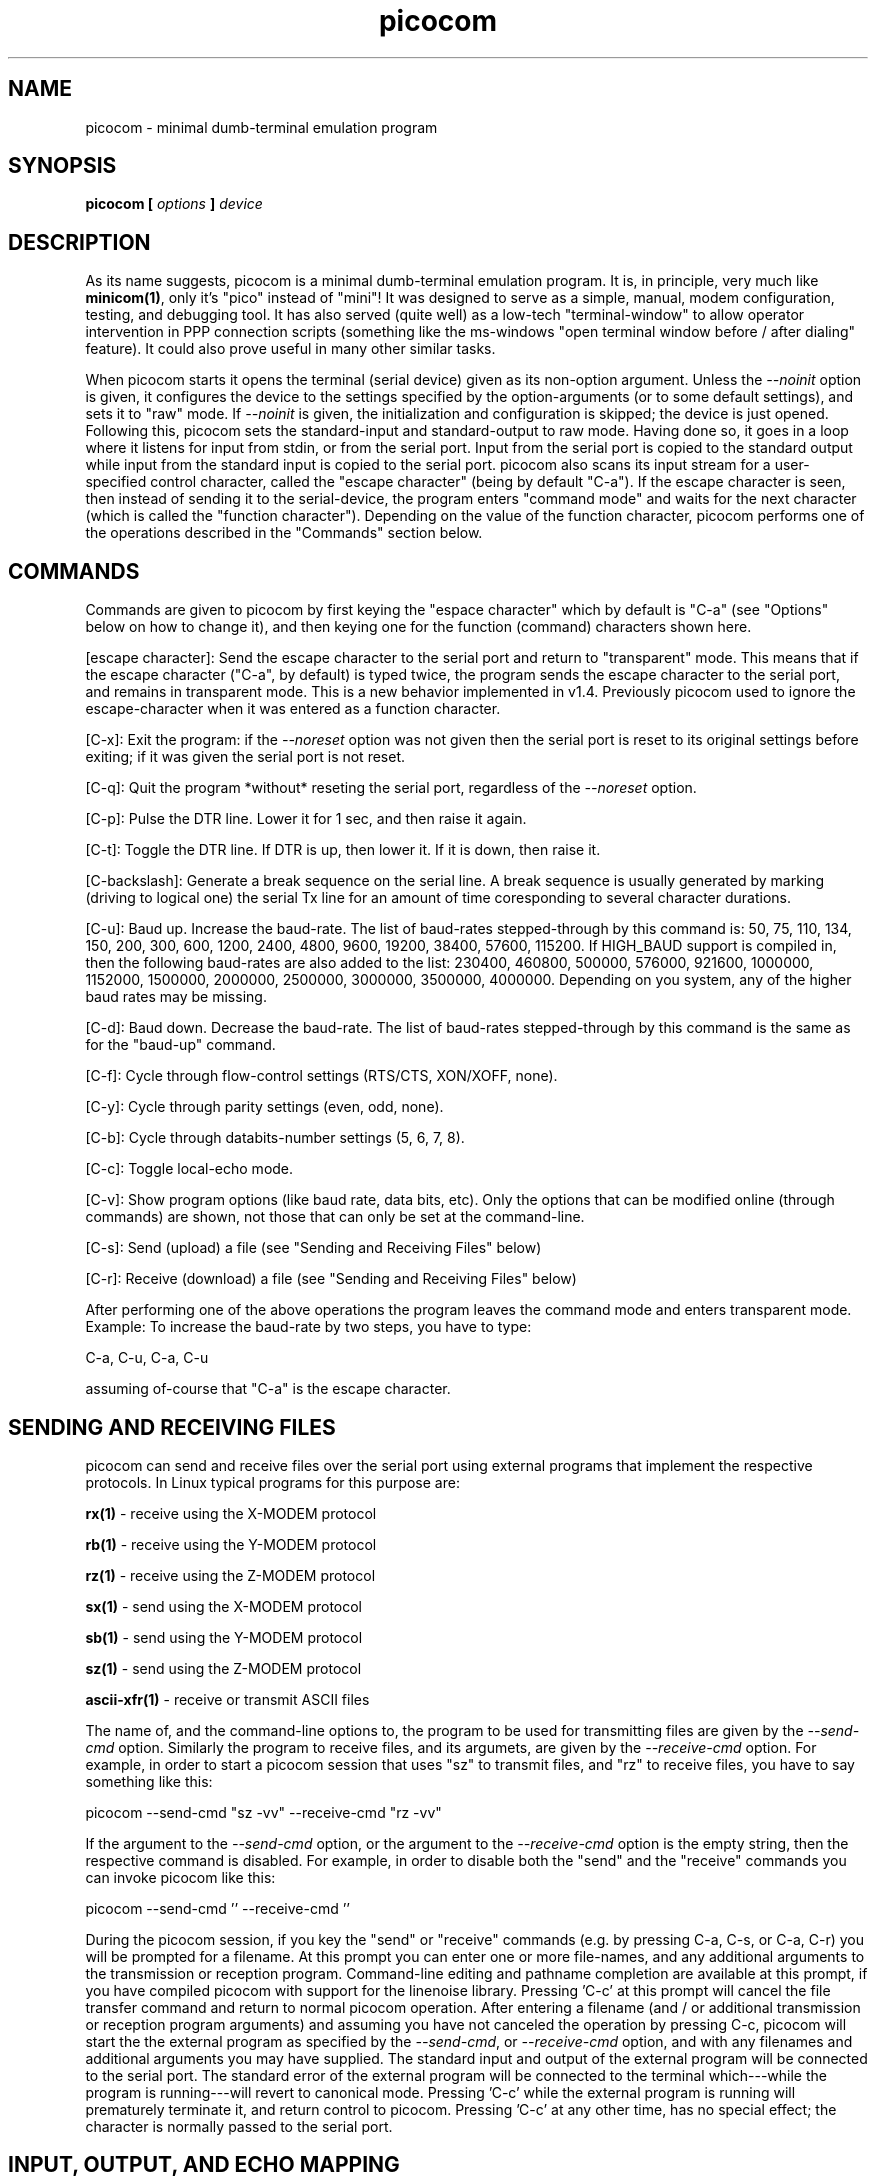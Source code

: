 .TH picocom 8 User Manuals
.SH NAME
picocom \- minimal dumb-terminal emulation program
.SH SYNOPSIS
\fBpicocom [ \fIoptions\fB ] \fIdevice\fB
\f1
.SH DESCRIPTION
As its name suggests, picocom is a minimal dumb-terminal emulation program. It is, in principle, very much like \fBminicom(1)\f1, only it's "pico" instead of "mini"! It was designed to serve as a simple, manual, modem configuration, testing, and debugging tool. It has also served (quite well) as a low-tech "terminal-window" to allow operator intervention in PPP connection scripts (something like the ms-windows "open terminal window before / after dialing" feature). It could also prove useful in many other similar tasks. 

When picocom starts it opens the terminal (serial device) given as its non-option argument. Unless the \fI--noinit\f1 option is given, it configures the device to the settings specified by the option-arguments (or to some default settings), and sets it to "raw" mode. If \fI--noinit\f1 is given, the initialization and configuration is skipped; the device is just opened. Following this, picocom sets the standard-input and standard-output to raw mode. Having done so, it goes in a loop where it listens for input from stdin, or from the serial port. Input from the serial port is copied to the standard output while input from the standard input is copied to the serial port. picocom also scans its input stream for a user-specified control character, called the "escape character" (being by default "C-a"). If the escape character is seen, then instead of sending it to the serial-device, the program enters "command mode" and waits for the next character (which is called the "function character"). Depending on the value of the function character, picocom performs one of the operations described in the "Commands" section below. 
.SH COMMANDS
Commands are given to picocom by first keying the "espace character" which by default is "C-a" (see "Options" below on how to change it), and then keying one for the function (command) characters shown here. 

[escape character]: Send the escape character to the serial port and return to "transparent" mode. This means that if the escape character ("C-a", by default) is typed twice, the program sends the escape character to the serial port, and remains in transparent mode. This is a new behavior implemented in v1.4. Previously picocom used to ignore the escape-character when it was entered as a function character. 

[C-x]: Exit the program: if the \fI--noreset\f1 option was not given then the serial port is reset to its original settings before exiting; if it was given the serial port is not reset. 

[C-q]: Quit the program *without* reseting the serial port, regardless of the \fI--noreset\f1 option. 

[C-p]: Pulse the DTR line. Lower it for 1 sec, and then raise it again. 

[C-t]: Toggle the DTR line. If DTR is up, then lower it. If it is down, then raise it. 

[C-backslash]: Generate a break sequence on the serial line. A break sequence is usually generated by marking (driving to logical one) the serial Tx line for an amount of time coresponding to several character durations. 

[C-u]: Baud up. Increase the baud-rate. The list of baud-rates stepped-through by this command is: 50, 75, 110, 134, 150, 200, 300, 600, 1200, 2400, 4800, 9600, 19200, 38400, 57600, 115200. If HIGH_BAUD support is compiled in, then the following baud-rates are also added to the list: 230400, 460800, 500000, 576000, 921600, 1000000, 1152000, 1500000, 2000000, 2500000, 3000000, 3500000, 4000000. Depending on you system, any of the higher baud rates may be missing. 

[C-d]: Baud down. Decrease the baud-rate. The list of baud-rates stepped-through by this command is the same as for the "baud-up" command. 

[C-f]: Cycle through flow-control settings (RTS/CTS, XON/XOFF, none). 

[C-y]: Cycle through parity settings (even, odd, none). 

[C-b]: Cycle through databits-number settings (5, 6, 7, 8). 

[C-c]: Toggle local-echo mode. 

[C-v]: Show program options (like baud rate, data bits, etc). Only the options that can be modified online (through commands) are shown, not those that can only be set at the command-line. 

[C-s]: Send (upload) a file (see "Sending and Receiving Files" below) 

[C-r]: Receive (download) a file (see "Sending and Receiving Files" below) 

After performing one of the above operations the program leaves the command mode and enters transparent mode. Example: To increase the baud-rate by two steps, you have to type: 

C-a, C-u, C-a, C-u 

assuming of-course that "C-a" is the escape character. 
.SH SENDING AND RECEIVING FILES
picocom can send and receive files over the serial port using external programs that implement the respective protocols. In Linux typical programs for this purpose are: 

\fBrx(1)\f1 - receive using the X-MODEM protocol

\fBrb(1)\f1 - receive using the Y-MODEM protocol

\fBrz(1)\f1 - receive using the Z-MODEM protocol

\fBsx(1)\f1 - send using the X-MODEM protocol

\fBsb(1)\f1 - send using the Y-MODEM protocol

\fBsz(1)\f1 - send using the Z-MODEM protocol

\fBascii-xfr(1)\f1 - receive or transmit ASCII files

The name of, and the command-line options to, the program to be used for transmitting files are given by the \fI--send-cmd\f1 option. Similarly the program to receive files, and its argumets, are given by the \fI--receive-cmd\f1 option. For example, in order to start a picocom session that uses "sz" to transmit files, and "rz" to receive files, you have to say something like this: 

picocom --send-cmd "sz -vv" --receive-cmd "rz -vv" 

If the argument to the \fI--send-cmd\f1 option, or the argument to the \fI--receive-cmd\f1 option is the empty string, then the respective command is disabled. For example, in order to disable both the "send" and the "receive" commands you can invoke picocom like this: 

picocom --send-cmd '' --receive-cmd '' 

During the picocom session, if you key the "send" or "receive" commands (e.g. by pressing C-a, C-s, or C-a, C-r) you will be prompted for a filename. At this prompt you can enter one or more file-names, and any additional arguments to the transmission or reception program. Command-line editing and pathname completion are available at this prompt, if you have compiled picocom with support for the linenoise library. Pressing 'C-c' at this prompt will cancel the file transfer command and return to normal picocom operation. After entering a filename (and / or additional transmission or reception program arguments) and assuming you have not canceled the operation by pressing C-c, picocom will start the the external program as specified by the \fI--send-cmd\f1, or \fI--receive-cmd\f1 option, and with any filenames and additional arguments you may have supplied. The standard input and output of the external program will be connected to the serial port. The standard error of the external program will be connected to the terminal which---while the program is running---will revert to canonical mode. Pressing 'C-c' while the external program is running will prematurely terminate it, and return control to picocom. Pressing 'C-c' at any other time, has no special effect; the character is normally passed to the serial port. 
.SH INPUT, OUTPUT, AND ECHO MAPPING
Using the \fI--imap\f1, \fI--omap\f1, and \fI--emap\f1 options you can make picocom map (tranlate, replace) certain special characters after being read from the serial port (with \fI--imap\f1), before being written to the serial port (with \fI--omap\f1), and before being locally echoed to the terminal (standard output) if local echo is enabled (with \fI--emap\f1). These mapping options take, each, a single argument which is a comma-separated list of one or more of the following identifiers: "crlf" (map CR to LF), "crcrlf" (map CR to CR + LF), "igncr" (ignore CR), "lfcr" (map LF to CR), "lfcrlf" (map LF to CR + LF), "ignlf" (ignore LF), "bsdel" (map BS --> DEL), "delbs" (map DEL --> BS) 

For example the command: 

picocom --omap crlf,delbs --imap inglf,bsdel --emap crcrlf ... 

will: Replace every CR (carriage return, 0x0d) caracter with LF (line feed, 0x0a) and every DEL (delete, 0x7f) character with BS (backspace, 0x08) before writing it to the serial port. Ignore (not write to the terminal) every LF character read from the serial port and replace every BS character read from the serial port with DEL. Replace every CR character with CR and LF when echoing to the terminal (if local-echo is enabled). 
.SH OPTIONS
picocom accepts the following command-line options 
.TP
\fB--baud | -b
\f1Defines the baud-rate to set the serial-port (terminal) to. 
.TP
\fB--flow | -f
\f1Defines the flow-control mode to set the serial-port to. Must be one of: 'x' for xon/xoff (software) mode, 'h' for hardware flow control (RTS/CTS), 'n' for no flow control. (Default: 'n') 
.TP
\fB--parity | -p
\f1Defines the parity mode to set the serial-port to. Must be one of: 'o' for odd parity mode, 'e' for even parity mode, 'n' for no parity mode. (Default: 'n') 
.TP
\fB--databits | -d
\f1Defines the number of data bits in every character. Must be one of: 5, 6, 7, 8. (Default: 8) 
.TP
\fB--esacpe | -e
\f1Defines the character that will make picocom enter command-mode (see description above). If 'x' is given, then C-x will make picocom enter command mode. (Default: 'a') 
.TP
\fB--echo | -c
\f1Enable local echo. Every character being read from the terminal (standard input) is echoed to the terminal (standard output) subject to the echo-mapping configuration (see \fI--emap\f1 option. (Default: Disabled) 
.TP
\fB--noinit | -i
\f1If given, picocom will not initialize, reset, or otherwise meddle with the serial port at start-up. It will just open it. This is useful, for example, for connecting picocom to already-connected modems, or already configured ports without terminating the connection, or altering the settings. If required serial port parameters can then be adjusted at run-time by commands. 
.TP
\fB--noreset | -r
\f1If given, picocom will not *reset* the serial port when exiting. It will just close the filedes and do nothing more. This is useful, for example, for leaving modems connected when exiting picocom. Regardless whether the \fI--noreset\f1 option is given the user can exit picocom using the "Quit" command (instead of "Exit"), which never resets the serial port. If \fI--noreset\f1 is given then "Quit" and "Exit" behave essentially the same. 
.TP
\fB--nolock | -l
\f1If given, picocom will *not* attempt to lock the serial port before opening it. Normally picocom attempts to get a UUCP-style lock-file (e.g. "/var/lock/LCK..ttyS0") before opening the port. Failing to do so, results in the program exiting after emitting an error-message. It is possible that your picocom binary is compiled without this option. 
.TP
\fB--send-cmd | -s
\f1Specifies the external program (and any arguments to it) that will be used for transmitting files. If the argument to \fI--send-cmd\f1 is the empty string (''), the send-file command is disabled. (Default: "sz -vv") 
.TP
\fB--receive-cmd | -v
\f1Specifies the external program (and any arguments to it) that will be used for receiving files. If the argument to \fI--receive-cmd\f1 is the empty string (''), the receive-file command is disabled. (Default: "rz -vv") 
.TP
\fB--imap
\f1Specifies the input character map (i.e. special characters to be replaced when read from the serial port). Example: "--imap crlf,delbs". (Defaul: Empty) 
.TP
\fB--omap
\f1Specifies the output character map (i.e. special characters to be replaced before being written to serial port). Example: "--omap crcrlf,bsdel". (Defaul: Empty) 
.TP
\fB--emap
\f1Specifies the local-echo character map (i.e. special characters to be replaced before being echoed-back to the terminal, if local-echo is enabled). Example: "--emap crcrlf,bsdel". (Defaul: delbs,crcrlf) 
.TP
\fB--help | -h
\f1Print a short help message describing the command-line options. 
.SH AUTHOR
picocom was written by Nick Patavalis (npat@efault.net)
.SH AVAILABILITY
The latest version of "picocom" can be downloaded from: \fBhttps://github.com/npat-efault/picocom/releases\f1
